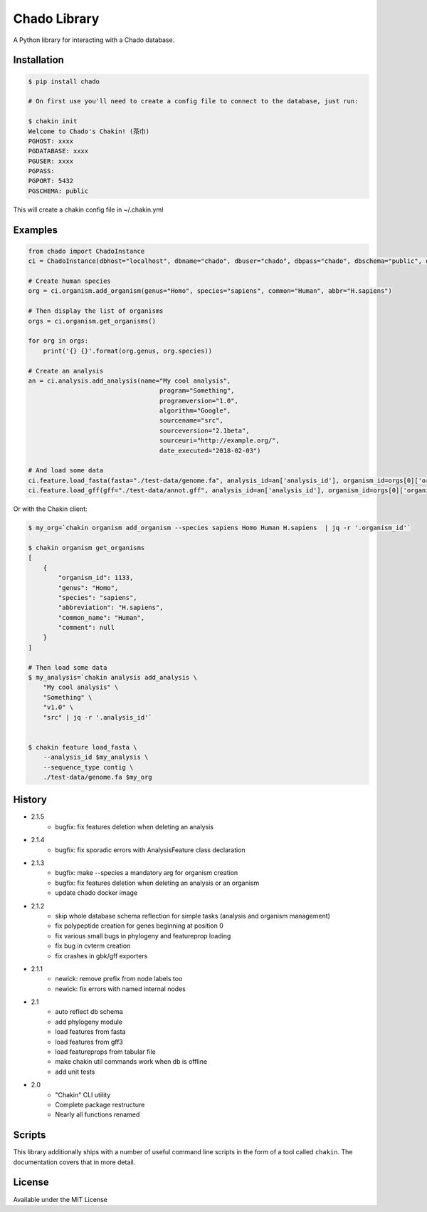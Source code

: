 Chado Library
=============

.. image:: https://travis-ci.org/galaxy-genome-annotation/python-chado.svg?branch=master
    :target: https://travis-ci.org/galaxy-genome-annotation/python-chado

.. image:: https://readthedocs.org/projects/python-chado/badge/?version=latest
    :target: http://python-chado.readthedocs.io/en/latest/?badge=latest
    :alt: Documentation Status

A Python library for interacting with a Chado database.

Installation
------------

.. code:: bash

    $ pip install chado

    # On first use you'll need to create a config file to connect to the database, just run:

    $ chakin init
    Welcome to Chado's Chakin! (茶巾)
    PGHOST: xxxx
    PGDATABASE: xxxx
    PGUSER: xxxx
    PGPASS:
    PGPORT: 5432
    PGSCHEMA: public

This will create a chakin config file in ~/.chakin.yml

Examples
--------

.. code:: python

    from chado import ChadoInstance
    ci = ChadoInstance(dbhost="localhost", dbname="chado", dbuser="chado", dbpass="chado", dbschema="public", dbport=5432)

    # Create human species
    org = ci.organism.add_organism(genus="Homo", species="sapiens", common="Human", abbr="H.sapiens")

    # Then display the list of organisms
    orgs = ci.organism.get_organisms()

    for org in orgs:
        print('{} {}'.format(org.genus, org.species))

    # Create an analysis
    an = ci.analysis.add_analysis(name="My cool analysis",
                                       program="Something",
                                       programversion="1.0",
                                       algorithm="Google",
                                       sourcename="src",
                                       sourceversion="2.1beta",
                                       sourceuri="http://example.org/",
                                       date_executed="2018-02-03")

    # And load some data
    ci.feature.load_fasta(fasta="./test-data/genome.fa", analysis_id=an['analysis_id'], organism_id=orgs[0]['organism_id'])
    ci.feature.load_gff(gff="./test-data/annot.gff", analysis_id=an['analysis_id'], organism_id=orgs[0]['organism_id'])

Or with the Chakin client:

.. code-block:: shell

    $ my_org=`chakin organism add_organism --species sapiens Homo Human H.sapiens  | jq -r '.organism_id'`

    $ chakin organism get_organisms
    [
        {
            "organism_id": 1133,
            "genus": "Homo",
            "species": "sapiens",
            "abbreviation": "H.sapiens",
            "common_name": "Human",
            "comment": null
        }
    ]

    # Then load some data
    $ my_analysis=`chakin analysis add_analysis \
        "My cool analysis" \
        "Something" \
        "v1.0" \
        "src" | jq -r '.analysis_id'`


    $ chakin feature load_fasta \
        --analysis_id $my_analysis \
        --sequence_type contig \
        ./test-data/genome.fa $my_org

History
-------

- 2.1.5
    - bugfix: fix features deletion when deleting an analysis

- 2.1.4
    - bugfix: fix sporadic errors with AnalysisFeature class declaration

- 2.1.3
    - bugfix: make --species a mandatory arg for organism creation
    - bugfix: fix features deletion when deleting an analysis or an organism
    - update chado docker image

- 2.1.2
    - skip whole database schema reflection for simple tasks (analysis and organism management)
    - fix polypeptide creation for genes beginning at position 0
    - fix various small bugs in phylogeny and featureprop loading
    - fix bug in cvterm creation
    - fix crashes in gbk/gff exporters

- 2.1.1
    - newick: remove prefix from node labels too
    - newick: fix errors with named internal nodes

- 2.1
    - auto reflect db schema
    - add phylogeny module
    - load features from fasta
    - load features from gff3
    - load featureprops from tabular file
    - make chakin util commands work when db is offline
    - add unit tests

- 2.0
    - "Chakin" CLI utility
    - Complete package restructure
    - Nearly all functions renamed

Scripts
-------

This library additionally ships with a number of useful command line
scripts in the form of a tool called ``chakin``. The documentation covers that in more detail.

License
-------

Available under the MIT License
